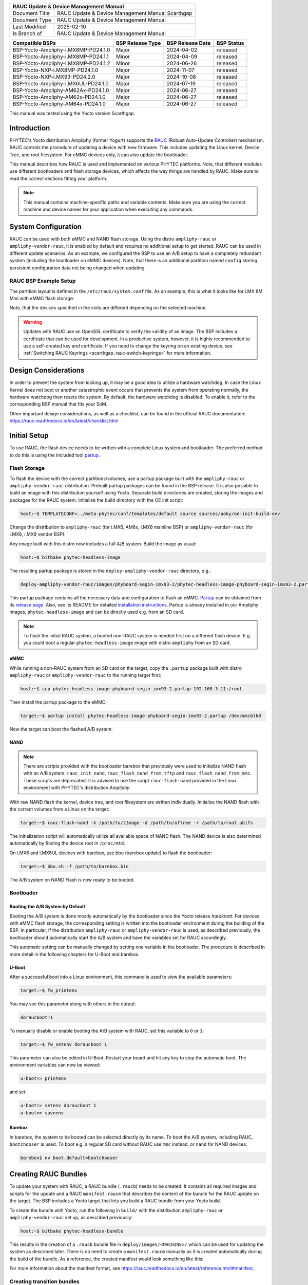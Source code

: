 .. Download links
.. _`static-pdf-dl`: ../_static/rauc-scarthgap.pdf

.. RAUC
.. |yocto-codename| replace:: Scarthgap
.. |rauc-manual| replace:: RAUC Update & Device Management Manual

.. only:: html

   Documentation in pdf format: `Download <static-pdf-dl_>`_

+---------------------------------------------------------------+
| |rauc-manual|                                                 |
+=======================+=======================================+
| Document Title        | |rauc-manual| |yocto-codename|        |
+-----------------------+---------------------------------------+
| Document Type         | RAUC Update & Device Management       |
|                       | Manual                                |
+-----------------------+---------------------------------------+
| Last Modified         | 2025-02-10                            |
+-----------------------+---------------------------------------+
| Is Branch of          | |rauc-manual|                         |
+-----------------------+---------------------------------------+

+-------------------------------------+------------------+------------------+------------+
| Compatible BSPs                     | BSP Release Type | BSP Release Date | BSP Status |
+=====================================+==================+==================+============+
| BSP-Yocto-Ampliphy-i.MX8MP-PD24.1.0 | Major            | 2024-04-02       | released   |
+-------------------------------------+------------------+------------------+------------+
| BSP-Yocto-Ampliphy-i.MX8MP-PD24.1.1 | Minor            | 2024-04-09       | released   |
+-------------------------------------+------------------+------------------+------------+
| BSP-Yocto-Ampliphy-i.MX8MP-PD24.1.2 | Minor            | 2024-06-26       | released   |
+-------------------------------------+------------------+------------------+------------+
| BSP-Yocto-NXP-i.MX8MP-PD24.1.0      | Major            | 2024-11-07       | released   |
+-------------------------------------+------------------+------------------+------------+
| BSP-Yocto-NXP-i.MX93-PD24.2.0       | Major            | 2024-10-08       | released   |
+-------------------------------------+------------------+------------------+------------+
| BSP-Yocto-Ampliphy-i.MX6UL-PD24.1.0 | Major            | 2024-07-19       | released   |
+-------------------------------------+------------------+------------------+------------+
| BSP-Yocto-Ampliphy-AM62Ax-PD24.1.0  | Major            | 2024-06-27       | released   |
+-------------------------------------+------------------+------------------+------------+
| BSP-Yocto-Ampliphy-AM62x-PD24.1.0   | Major            | 2024-06-27       | released   |
+-------------------------------------+------------------+------------------+------------+
| BSP-Yocto-Ampliphy-AM64x-PD24.1.0   | Major            | 2024-06-27       | released   |
+-------------------------------------+------------------+------------------+------------+

This manual was tested using the Yocto version |yocto-codename|.

Introduction
============

PHYTEC's Yocto distribution Ampliphy (former Yogurt) supports the `RAUC
<https://rauc.readthedocs.io/en/latest/>`_ (Robust Auto-Update Controller)
mechanism. RAUC controls the procedure of updating a device with new firmware.
This includes updating the Linux kernel, Device Tree, and root filesystem. For
eMMC devices only, it can also update the bootloader.

This manual describes how RAUC is used and implemented on various PHYTEC
platforms. Note, that different modules use different bootloaders and flash
storage devices, which affects the way things are handled by RAUC. Make sure to
read the correct sections fitting your platform.

.. note::

   This manual contains machine-specific paths and variable contents. Make sure
   you are using the correct machine and device names for your application when
   executing any commands.


System Configuration
====================

RAUC can be used with both eMMC and NAND flash storage. Using the distro
``ampliphy-rauc`` or ``ampliphy-vendor-rauc``, it is enabled by default and
requires no additional setup to get started. RAUC can be used in different
update scenarios. As an example, we configured the BSP to use an A/B setup to
have a completely redundant system (including the bootloader on eMMC devices).
Note, that there is an additional partition named ``config`` storing persistent
configuration data not being changed when updating.

.. image:: /rauc/images/rauc-ab-system.png

RAUC BSP Example Setup
----------------------

The partition layout is defined in the ``/etc/rauc/system.conf`` file. As an
example, this is what it looks like for i.MX 8M Mini with eMMC flash storage:

.. code-block:: cfg
   :caption: /etc/rauc/system.conf

   [system]
   compatible=phyboard-polis-imx8mm-4
   bootloader=uboot
   mountprefix=/mnt/rauc

   [handlers]
   pre-install=/usr/lib/rauc/rauc-pre-install.sh
   post-install=/usr/lib/rauc/rauc-post-install.sh

   [keyring]
   path=mainca-rsa.crt.pem

   [slot.bootloader.0]
   device=/dev/mmcblk2
   type=boot-emmc

   # System A
   [slot.rootfs.0]
   device=/dev/mmcblk2p5
   type=ext4
   bootname=system0

   [slot.boot.0]
   device=/dev/mmcblk2p1
   type=vfat
   parent=rootfs.0

   # System B
   [slot.rootfs.1]
   device=/dev/mmcblk2p6
   type=ext4
   bootname=system1

   [slot.boot.1]
   device=/dev/mmcblk2p2
   type=vfat
   parent=rootfs.1

Note, that the devices specified in the slots are different depending on the
selected machine.

.. warning::

   Updates with RAUC use an OpenSSL certificate to verify the validity of an
   image. The BSP includes a certificate that can be used for development. In a
   productive system, however, it is highly recommended to use a self-created
   key and certificate. If you need to change the keyring on an existing device,
   see :ref:`Switching RAUC Keyrings <scarthgap_rauc-switch-keyrings>` for more
   information.

Design Considerations
=====================

In order to prevent the system from locking up, it may be a good idea to utilize
a hardware watchdog. In case the Linux Kernel does not boot or another
catastrophic event occurs that prevents the system from operating normally, the
hardware watchdog then resets the system. By default, the hardware watchdog is
disabled. To enable it, refer to the corresponding BSP manual that fits your
SoM.

Other important design considerations, as well as a checklist, can be found in
the official RAUC documentation:
https://rauc.readthedocs.io/en/latest/checklist.html

Initial Setup
=============

To use RAUC, the flash device needs to be written with a complete Linux system
and bootloader. The preferred method to do this is using the included tool
`partup <https://partup.readthedocs.io/en/latest/>`_.

Flash Storage
-------------

To flash the device with the correct partitions/volumes, use a partup package
built with the ``ampliphy-rauc`` or ``ampliphy-vendor-rauc`` distribution.
Prebuilt partup packages can be found in the BSP release. It is also possible to
build an image with this distribution yourself using Yocto. Separate build
directories are created, storing the images and packages for the RAUC system.
Initialize the build directory with the OE init script:

.. code-block:: console

   host:~$ TEMPLATECONF=../meta-phytec/conf/templates/default source sources/poky/oe-init-build-env

Change the distribution to ``ampliphy-rauc`` (for i.MX6, AM6x, i.MX8
mainline BSP) or ``ampliphy-vendor-rauc`` (for i.MX8, i.MX9 vendor BSP):

.. code-block::
   :caption: build/conf/local.conf

   DISTRO ?= "ampliphy-rauc"

Any image built with this distro now includes a full A/B system. Build the image
as usual:

.. code-block:: console

   host:~$ bitbake phytec-headless-image

The resulting partup package is stored in the ``deploy-ampliphy-vendor-rauc``
directory, e.g.:

.. code-block::

   deploy-ampliphy-vendor-rauc/images/phyboard-segin-imx93-2/phytec-headless-image-phyboard-segin-imx93-2.partup

This partup package contains all the necessary data and configuration to flash
an eMMC. `Partup <https://github.com/phytec/partup>`__ can be obtained from its
`release page <https://github.com/phytec/partup/releases>`_. Also, see its
README for detailed `installation instructions
<https://github.com/phytec/partup#installation>`_. Partup is already installed
in our Ampliphy images, ``phytec-headless-image`` and can be directly used e.g.
from an SD card.

.. note::
   To flash the initial RAUC system, a booted non-RAUC system is needed first on
   a different flash device. E.g. you could boot a regular
   ``phytec-headless-image`` image with distro ``ampliphy`` from an SD card.

eMMC
....

While running a non-RAUC system from an SD card on the target, copy the
``.partup`` package built with distro ``ampliphy-rauc`` or
``ampliphy-vendor-rauc`` to the running target first:

.. code-block:: console

   host:~$ scp phytec-headless-image-phyboard-segin-imx93-2.partup 192.168.3.11:/root

Then install the partup package to the eMMC:

.. code-block:: console

   target:~$ partup install phytec-headless-image-phyboard-segin-imx93-2.partup /dev/mmcblk0

Now the target can boot the flashed A/B system.

NAND
....

.. note::

   There are scripts provided with the bootloader barebox that previously were
   used to initialize NAND flash with an A/B system: ``rauc_init_nand``,
   ``rauc_flash_nand_from_tftp`` and ``rauc_flash_nand_from_mmc``. These scripts
   are deprecated. It is advised to use the script ``rauc-flash-nand`` provided
   in the Linux environment with PHYTEC's distribution *Ampliphy*.

With raw NAND flash the kernel, device tree, and root filesystem are written
individually. Initialize the NAND flash with the correct volumes from a Linux on
the target:

.. code-block:: console

   target:~$ rauc-flash-nand -k /path/to/zImage -d /path/to/oftree -r /path/to/root.ubifs

The initialization script will automatically utilize all available space of NAND
flash. The NAND device is also determined automatically by finding the device
root in ``/proc/mtd``.

On i.MX6 and i.MX6UL devices with barebox, use bbu (barebox update) to flash the
bootloader:

.. code-block:: console

   target:~$ bbu.sh -f /path/to/barebox.bin

The A/B system on NAND Flash is now ready to be booted.

Bootloader
----------

Booting the A/B System by Default
.................................

Booting the A/B system is done mostly automatically by the bootloader since the
Yocto release *hardknott*. For devices with eMMC flash storage, the
corresponding setting is written into the bootloader environment during the
building of the BSP. In particular, if the distribution ``ampliphy-rauc`` or
``ampliphy-vendor-rauc`` is used, as described previously, the bootloader should
automatically start the A/B system and have the variables set for RAUC
accordingly.

This automatic setting can be manually changed by setting one variable in the
bootloader. The procedure is described in more detail in the following chapters
for U-Boot and barebox.

U-Boot
......

After a successful boot into a Linux environment, this command is used to view
the available parameters:

.. code-block:: console

   target:~$ fw_printenv

You may see this parameter along with others in the output:

.. code-block::

   doraucboot=1

To manually disable or enable booting the A/B system with RAUC, set this
variable to ``0`` or ``1``:

.. code-block:: console

   target:~$ fw_setenv doraucboot 1

This parameter can also be edited in U-Boot. Restart your board and hit any key
to stop the automatic boot. The environment variables can now be viewed:

.. code-block::

   u-boot=> printenv

and set:

.. code-block::

   u-boot=> setenv doraucboot 1
   u-boot=> saveenv

Barebox
.......

In barebox, the system to be booted can be selected directly by its name. To
boot the A/B system, including RAUC, ``bootchooser`` is used. To boot e.g. a
regular SD card without RAUC use ``mmc`` instead, or ``nand`` for NAND devices:

.. code-block::

   barebox$ nv boot.default=bootchooser

Creating RAUC Bundles
=====================

To update your system with RAUC, a RAUC bundle (``.raucb``) needs to be created.
It contains all required images and scripts for the update and a RAUC
``manifest.raucm`` that describes the content of the bundle for the RAUC update
on the target. The BSP includes a Yocto target that lets you build a RAUC bundle
from your Yocto build.

To create the bundle with Yocto, run the following in ``build/`` with the
distribution ``ampliphy-rauc`` or ``ampliphy-vendor-rauc`` set up, as described
previously:

.. code-block:: console

   host:~$ bitbake phytec-headless-bundle

This results in the creation of a ``.raucb`` bundle file in
``deploy/images/<MACHINE>/`` which can be used for updating the system as
described later. There is no need to create a ``manifest.raucm`` manually as it
is created automatically during the build of the bundle. As a reference, the
created manifest would look something like this:

.. code-block:: cfg
   :caption: manifest.raucm

   [update]
   compatible=phyboard-polis-imx8mm-3
   version=r0
   description=PHYTEC rauc bundle based on BSP-Yocto-FSL-i.MX8MM-PD20.1.0
   build=20200624074335

   [image.rootfs]
   sha256=cc3f65cd1c1993951d7a39bdb7b7d723617ac46460f8b640cd8d1622ad6e4c17
   size=99942000
   filename=phytec-headless-image-phyboard-polis-imx8mm-3.tar.gz

   [image.boot]
   sha256=bafe46679af8c6292dba22b9d402e3119ef78c6f8b458bcb6993326060de3aa4
   size=12410534
   filename=boot.tar.gz.img

For more information about the manifest format, see
https://rauc.readthedocs.io/en/latest/reference.html#manifest.

Creating transition bundles
---------------------------

Updating to a new major release can require a special RAUC bundle.

When updating to a Scarthgap based release, add the following to your
``local.conf`` and rebuild the RAUC bundle:

.. code-block::
   :caption: build/conf/local.conf

   RAUC_IMAGE_FSTYPE = "tar.gz"
   RAUC_SLOT_rootfs[adaptive] = ""

Updating with RAUC
==================

To update the target system with RAUC, the RAUC bundle file previously created
first needs to be copied to the board or to a memory device that can be mounted
in Linux. One way is to copy the bundle file with ``scp``, but this requires
enough space left on the board's filesystem. To do this, boot the target board
to Linux and connect it via Ethernet to your host PC.

On the host, run:

.. code-block:: console

   host:~$ scp phytec-headless-bundle-phyboard-polis-imx8mm-3.raucb root@192.168.3.11:/tmp/

On the target, the bundle can be verified:

.. code-block:: console

   target:~$ rauc info /tmp/phytec-headless-bundle-phyboard-polis-imx8mm-3.raucb

and the output should look similar to this:

.. code-block::

   rauc-Message: 12:52:49.821: Reading bundle: /phytec-headless-bundle-phyboard-polis-imx8mm-3.raucb
   rauc-Message: 12:52:49.830: Verifying bundle...
   Compatible:     'phyboard-polis-imx8mm-3'
   Version:        'r0'
   Description:    'PHYTEC rauc bundle based on BSP-Yocto-FSL-i.MX8MM-PD20.1.0'
   Build:          '20200624073212'
   Hooks:          ''
   2 Images:
   (1)     phytec-headless-image-phyboard-polis-imx8mm-3.tar.gz
           Slotclass: rootfs
           Checksum:  342f67f7678d7af3f77710e1b68979f638c7f4d20393f6ffd0c36beff2789070
           Size:      180407809
           Hooks:
   (2)     boot.tar.gz.img
           Slotclass: boot
           Checksum:  8c84465b4715cc142eca2785fea09804bd970755142c9ff57e08c791e2b71f28
           Size:      12411786
           Hooks:
   0 Files

   Certificate Chain:
    0 Subject: /O=PHYTEC Messtechnik GmbH/CN=PHYTEC Messtechnik GmbH Development-1
      Issuer: /O=PHYTEC Messtechnik GmbH/CN=PHYTEC Messtechnik GmbH PHYTEC BSP CA Development
      SPKI sha256: E2:47:5F:32:05:37:04:D4:8C:48:8D:A6:74:A8:21:2E:97:41:EE:88:74:B5:F4:65:75:97:76:1D:FF:1D:7B:EE
      Not Before: Jan  1 00:00:00 1970 GMT
      Not After:  Dec 31 23:59:59 9999 GMT
    1 Subject: /O=PHYTEC Messtechnik GmbH/CN=PHYTEC Messtechnik GmbH PHYTEC BSP CA Development
      Issuer: /O=PHYTEC Messtechnik GmbH/CN=PHYTEC Messtechnik GmbH PHYTEC BSP CA Development
      SPKI sha256: AB:5C:DB:C6:0A:ED:A4:48:B9:40:AC:B1:48:06:AA:BA:92:09:83:8C:DC:6F:E1:5F:B6:FB:0C:39:3C:3B:E6:A2
      Not Before: Jan  1 00:00:00 1970 GMT
      Not After:  Dec 31 23:59:59 9999 GMT

To check the current state of the system, run:

.. code-block:: console

   target:~$ rauc status

and get output similar to this:

.. code-block::

   === System Info ===
   Compatible:  phyboard-segin-imx6ul-6
   Variant:
   Booted from: rootfs.0 (system0)

   === Bootloader ===
   Activated: rootfs.0 (system0)

   === Slot States ===
   o [rootfs.1] (/dev/ubi0_6, ubifs, inactive)
           bootname: system1
           boot status: good
       [dtb.1] (/dev/ubi0_3, ubivol, inactive)
       [kernel.1] (/dev/ubi0_2, ubivol, inactive)

   x [rootfs.0] (/dev/ubi0_5, ubifs, booted)
           bootname: system0
           boot status: good
       [kernel.0] (/dev/ubi0_0, ubivol, active)
       [dtb.0] (/dev/ubi0_1, ubivol, active)

To update the currently inactive system with the downloaded bundle, run:

.. code-block:: console

   target:~$ rauc install /tmp/phytec-headless-bundle-phyboard-polis-imx8mm-3.raucb

and reboot afterward:

.. code-block:: console

   target:~$ reboot

With the success of the update, RAUC automatically switches the active system to
the newly updated system. Now during reboot, RAUC counts the boot attempts of
the kernel and if it fails more often than specified in the state framework of
the system, RAUC switches back to the old system and marks the new system as
bad. If the boot attempt to the kernel is successful, the new system is marked
as good and the old system can now be updated with the same instructions. After
two successful ``rauc install`` and ``reboot``, both systems are updated.

.. tip::

   When you update from a USB stick, make sure to remove the stick after a
   successful update before rebooting. If not, an automatic update will be
   started after each boot. This is due to the :ref:`Automatic Update from USB Flash
   Drive with RAUC <scarthgap_rauc-automatic-updates-usb>` you can find below.

Changing the Active Boot Slot
-----------------------------

It is possible to switch the active system manually:

.. code-block:: console

   target:~$ rauc status mark-active other

After a reboot, the target now starts from the other system.

.. _scarthgap_rauc-switch-keyrings:

Switching RAUC Keyrings
=======================

PHYTEC's distribution comes with keys and certificates used for development and
demonstration purposes only. To change to a different PKI when devices are
already rolled out, RAUC's keyring must be changed. This chapter describes the
full procedure from a development state to a production state. Keep in mind,
that it is always a better idea to roll out your devices with a production
keyring in the first place, instead of relying on a development one for too
long. The following diagram shows the general process of switching keyrings for
RAUC:

.. image:: /rauc/images/rauc-switching-keyrings.png

Keyring Switching Process
-------------------------

Create new certificates and keys for your own PKI. See our security manual for a
detailed description on how to create a custom PKI. For this document, we refer
to this newly created PKI as "production", as opposed to the existing
"development" keys.

Move the generated keys and certificates, to your main Yocto build directory
root, alongside with ``build/`` and ``sources/``.

.. warning::

   Be careful where you store the private keys! These should in no way be made
   publicly available. E.g. do not store the private keys in a public Git
   repository. Otherwise, unauthorized entities could create RAUC bundles that
   can be installed on your target system!

Now, a RAUC bundle must be created that contains the new "production" CA keyring
in its root filesystem but is still signed by the "development" CA. With this,
the system is converted from a "development" system to a "production" system. To
achieve this, exchange the file ``ca.cert.pem`` installed by the RAUC recipe in
the Yocto sources. Create a file ``rauc_%.bbappend`` in your own Yocto layer:

.. code-block::
   :caption: recipes-core/rauc/rauc_%.bbappend

   FILESEXTRAPATHS_prepend := "${THISDIR}/files:"

   RAUC_KEYRING_FILE = "${CERT_PATH}/rauc-customer/ca.cert.pem"

Build the same RAUC bundle as before, now with the exchanged keyring:

.. code-block:: console

   host:~$ TEMPLATECONF=../meta-phytec/conf/templates/default source source/poky/oe-init-build-env
   host:~$ bitbake phytec-headless-bundle  # Build the desired RAUC bundle

Install the resulting RAUC bundle as usual. The target now has the image with
the "production" keyring installed in its other slot ("System B" in the figure
above). Reboot to start that system.

All future RAUC bundles for the "production" system must now also be signed by
the "production" CA. For this, change the key and certificate to your newly
generated "production" ones in the bundle recipe:

.. code-block::
   :caption: recipes-images/bundles/customer-headless-bundle.bb

   require phytec-base-bundle.inc

   RAUC_SLOT_rootfs ?= "phytec-headless-image"

   RAUC_KEY_FILE = "${CERT_PATH}/rauc-customer/private/production-1.key.pem"
   RAUC_CERT_FILE = "${CERT_PATH/rauc-customer/production-1.cert.pem"

   RAUC_INTERMEDIATE_CERT_FILE = ""

Rebuild the RAUC bundle:

.. code-block:: console

   host:~$ bitbake customer-headless-bundle

These and any future bundles are now ready to be installed on your "production"
target system and have been fully migrated away from the "development" system.
This also means that now only bundles signed by the "production" CA can be
installed on the target (and e.g. "development" bundles cannot).

Use Case Examples
=================

.. _scarthgap_rauc-automatic-updates-usb:

Automatic Updates from USB Flash Drive with RAUC
------------------------------------------------

One of the most prominent use cases for RAUC might be an automatic update system
from a USB flash drive. This use case is implemented in the BSP as a reference
example. We combine only standard Linux mechanisms with RAUC to build the
system. The kernel notifies *udev* when a device gets plugged into the USB port.
We use a custom *udev* rule to trigger a systemd service when this event
happens.

.. code-block::
   :caption: 10-update-usb.rules

   KERNEL!="sd[a-z][0-9]", GOTO="media_by_label_auto_mount_end"

   # Trigger systemd service
   ACTION=="add", TAG+="systemd", ENV{SYSTEMD_WANTS}="update-usb@%k.service"

   # Exit
   LABEL="media_by_label_auto_mount_end"

The service automatically mounts the USB flash drive and notifies the
application.

.. code-block:: systemd
   :caption: update-usb@.service

   [Unit]
   Description=usb media RAUC service
   After=multi-user.target
   Requires=rauc.service

   [Service]
   Type=oneshot
   Environment=DBUS_SESSION_BUS_ADDRESS=unix:path=/run/dbus/system_bus_socket
   ExecStartPre=/bin/mkdir -p /media/%I
   ExecStartPre=/bin/mount -t auto /dev/%I /media/%I
   ExecStart=/usr/bin/update_usb.sh %I
   ExecStop=/bin/umount -l /media/%i
   ExecStopPost=-/bin/rmdir /media/%I

In our reference implementation, we simply use a shell script for the
application logic.

.. code-block:: sh
   :caption: update_usb.sh

   #!/bin/sh

   MOUNT=/media/$1

   NUMRAUCM=$(find ${MOUNT}/*.raucb -maxdepth 0 | wc -l)

   [ "$NUMRAUCM" -eq 0 ] && echo "${MOUNT}*.raucb not found" && exit
   [ "$NUMRAUCM" -ne 1 ] && echo "more than one ${MOUNT}/*.raucb" && exit

   rauc install $MOUNT/*.raucb
   if [ "$?" -ne 0 ]; then
       echo "Failed to install RAUC bundle."
   else
       echo "Update successful."
   fi
   exit $?

The update logic can be integrated into an application using the *systemd D-Bus
API*. RAUC does not need to be called by its command-line interface but can be
integrated with D-Bus.

.. tip::

   RAUC features a D-Bus API interface (see
   https://rauc.readthedocs.io/en/latest/using.html#using-the-d-bus-api).

Security Measurement: Downgrade Barrier
---------------------------------------

As a second reference example, we will implement a security mechanism: a
downgrade barrier. When you detect a security vulnerability on your system, you
will fix it and update your system. The systems with the new software will now
be secure again. If an attacker gets a hold of the old software update bundle,
which still has a valid signature, the attacker might have the possibility to
install the old software and still take advantage of the previously fixed
security vulnerability. To prevent this from happening, you could revoke the
updated certificate for every single update and create a new one. This might be
difficult to handle, depending on the environment. A simpler solution would be
to allow updates only in one direction using a version check.

.. code-block:: sh
   :caption: rauc_downgrade_barrier.sh

   #!/bin/sh

   VERSION_FILE=/etc/rauc/downgrade_barrier_version
   MANIFEST_FILE=${RAUC_UPDATE_SOURCE}/manifest.raucm

   [ ! -f ${VERSION_FILE} ] && exit 1
   [ ! -f ${MANIFEST_FILE} ] && exit 2

   VERSION=`cat ${VERSION_FILE} | cut -d 'r' -f 2`
   BUNDLE_VERSION=`grep "version" -rI ${MANIFEST_FILE} | cut -d 'r' -f 3`

   # check from empty or unset variables
   [ -z "${VERSION}" ] && exit 3
   [ -z "${BUNDLE_VERSION}" ] && exit 4

   # developer mode, allow all updates if version is r0
   #[ ${VERSION} -eq 0 ] && exit 0

   # downgrade barrier
   if [ ${VERSION} -gt ${BUNDLE_VERSION} ]; then
           echo "Downgrade barrier blocked rauc update! CODE5\n"
   else
           exit 0
   fi
   exit 5

The script is installed on the target but it is not activated. You need to
remove the developer mode line in the script to activate it.

.. _scarthgap_rauc-http-streaming:

Streaming Bundles over HTTP
---------------------------

Instead of copying the bundle to the device, the bundle can be streamed over
HTTP. Using bundle streaming has the advantage of not requiring local storage on
the target. A simple approach to this is running NGINX inside a Docker
container. The following example shows how to implement a minimal download
server enabling HTTP range requests to support this feature.

Create a Dockerfile with the following content:

.. code-block:: dockerfile
   :caption: Dockerfile

   FROM nginx

   COPY bundles /bundles
   COPY nginx.conf /etc/nginx/nginx.conf

Configure NGINX to enable HTTP range requests and point it to the bundle file.

.. code-block:: nginx
   :caption: nginx.conf

   events {}
   http {
       server {
           proxy_force_ranges on;

           location / {
               root /bundles;
           }
       }
   }

Place a bundle in the ``bundles`` sub-directory. The folder structure looks like
the following after creating all configuration files:

.. code-block:: console

   user@host:rauc-bundle-streaming$ find
   .
   ./bundles
   ./bundles/phytec-headless-bundle-phyboard-polis-imx8mn-1.raucb
   ./nginx.conf
   ./Dockerfile

Build and run the docker container on the host system:

.. code-block:: console

   host:~$ sudo docker build -t rauc-bundle-streaming .
   host:~$ sudo docker run --name bundles -p 80:80 -d rauc-bundle-streaming

Install the bundle on the currently inactive target partitions:

.. code-block:: console

   target:~$ rauc install http://192.168.3.10/phytec-headless-bundle-phyboard-polis-imx8mn-1.raucb

.. note::

   After the update finishes the target may display the following error which
   has no impact on the success of the update:

   .. code-block::

      [ 7416.336609] block nbd0: NBD_DISCONNECT
      [ 7416.340413] block nbd0: Send disconnect failed -32

Adaptive Updates and HTTP Streaming
-----------------------------------

RAUC supports updating only the differences between installed versions. This is
most commonly known as "delta updates" in other update clients. However, with
RAUC, no intermediate updates are necessary for this process to work. The RAUC
client automatically selects and install only the needed data from any newer
update bundle. This distinguishes RAUC's "adaptive updates" from the traditional
"delta updates". Read more about adaptive updates in the official RAUC
documentation:
https://rauc.readthedocs.io/en/latest/advanced.html#adaptive-updates

By default, PHYTEC images and bundles built with the Yocto distro
``ampliphy-rauc`` and ``ampliphy-vendor-rauc`` support RAUC adaptive updates.

Together with :ref:`scarthgap_rauc-http-streaming`, adaptive updates allow for
only downloading necessary data needed for an update. See the following link for
the official RAUC documentation:
https://rauc.readthedocs.io/en/latest/advanced.html#http-streaming

Reference
=========

Boot Logic Implementation
-------------------------

.. tip::

   The implementation details described in this chapter serve as a reference
   guide. PHYTEC BSPs that have RAUC support include these by default and the
   changes are already incorporated.

U-Boot Environment Variables
............................

For U-Boot, the boot logic that selects the correct partitions to boot from is
implemented in its environment. As a reference, these are the most important
U-Boot variables that are used for the A/B system with RAUC:

+-------------------+--------------------------------------------------------+
| Name              | Function                                               |
+===================+========================================================+
| BOOT_ORDER        | Contains a space-separated list of boot targets in the |
|                   | order they should be tried. This parameter is          |
|                   | automatically set by RAUC.                             |
+-------------------+--------------------------------------------------------+
| BOOT_<slot>_LEFT  | Contains the number of remaining boot attempts to      |
|                   | perform for the respective slot. This parameter is     |
|                   | automatically set by RAUC.                             |
+-------------------+--------------------------------------------------------+
| ``raucinit``      | Contains the boot logic that sets the partitions so    |
|                   | the correct system is loaded.                          |
+-------------------+--------------------------------------------------------+
| ``doraucboot``    | Enables booting the A/B system if set to 1 and         |
|                   | disables it if set to 0.                               |
+-------------------+--------------------------------------------------------+
| ``raucargs``      | Sets the Kernel bootargs like console, root, and RAUC  |
|                   | slot.                                                  |
+-------------------+--------------------------------------------------------+
| ``raucrootpart``  | Sets the root filesystem partitions of the device.     |
+-------------------+--------------------------------------------------------+
| ``raucbootpart``  | Sets the boot partitions of the device.                |
+-------------------+--------------------------------------------------------+

These environment variables are defined in ``include/env/phytec/rauc.env`` in
the u-boot source code.

.. note::

   A change in the partition layout, e.g. when using an additional data
   partition, may require changing the variables ``raucrootpart`` and
   ``raucbootpart``. Make sure to rebuild your image with the new bootloader
   environment after you have made the appropriate changes.

Barebox Bootchooser Framework
.............................

For the barebox, the boot logic that selects the correct partitions to boot from
is implemented using the bootchooser and state framework. See the barebox
documentation for detailed information about these: `Barebox Bootchooser
Framework <https://www.barebox.org/doc/latest/user/bootchooser.html>`_, `Barebox
State Framework <https://www.barebox.org/doc/latest/user/state.html>`_.

First, the state framework configuration needs to be added to the barebox device
tree. Check out the :ref:`Customizing the BSP <scarthgap_bsp-customization>`
chapter in the Yocto reference manual. The state framework configuration is
already included with our BSP for the supported SoC and can be directly included
in the main barebox device tree. E.g. for i.MX6 based module:

.. code-block:: devicetree

   #include "imx6qdl-phytec-state.dtsi"

Afterward, rebuild the image and flash the new bootloader.

.. warning::

   Be aware that by adding the state framework configuration, the first 160
   bytes of the EEPROM are occupied and can no longer be used for user-specific
   purposes.

The following device tree snippet shows an example of the state framework
configuration used with the BSP. As can be seen, the EEPROM is used as a backend
for the state information:

.. code-block:: devicetree

   / {
       aliases {
           state = &state;
       };

       state: imx6qdl_phytec_boot_state {
           magic = <0x883b86a6>;
           compatible = "barebox,state";
           backend-type = "raw";
           backend = <&backend_update_eeprom>;
           backend-stridesize = <54>;

           #address-cells = <1>;
           #size-cells = <1>;
           bootstate {
               #address-cells = <1>;
               #size-cells = <1>;
               last_chosen {
                   reg = <0x0 0x4>;
                   type = "uint32";
               };
               system0 {
                   #address-cells = <1>;
                   #size-cells = <1>;
                   remaining_attempts {
                       reg = <0x4 0x4>;
                       type = "uint32";
                       default = <3>;
                   };
                   priority {
                       reg = <0x8 0x4>;
                       type = "uint32";
                       default = <21>;
                   };
                   ok {
                       reg = <0xc 0x4>;
                       type = "uint32";
                       default = <0>;
                   };
               };
               system1 {
                   #address-cells = <1>;
                   #size-cells = <1>;
                   remaining_attempts {
                       reg = <0x10 0x4>;
                       type = "uint32";
                       default = <3>;
                   };
                   priority {
                       reg = <0x14 0x4>;
                       type = "uint32";
                       default = <20>;
                   };
                   ok {
                       reg = <0x18 0x4>;
                       type = "uint32";
                       default = <0>;
                   };
               };
           };
       };
   };

   &eeprom {
       status = "okay";
       partitions {
           compatible = "fixed-partitions";
           #size-cells = <1>;
           #address-cells = <1>;
           backend_update_eeprom: state@0 {
               reg = <0x0 0x100>;
               label = "update-eeprom";
           };
       };
   };

To be able to boot from two systems alternately, the bootchooser needs to be
aware of the state framework configuration. For each system, a boot script is
required. For a system with NAND flash, the boot script of the first system may
look like the following:

.. code-block:: sh
   :caption: /env/boot/system0

   #!/bin/sh

   [ -e /env/config-expansions ] && /env/config-expansions

   [ ! -e /dev/nand0.root.ubi ] && ubiattach /dev/nand0.root

   global.bootm.image="/dev/nand0.root.ubi.kernel0"
   global.bootm.oftree="/dev/nand0.root.ubi.oftree0"
   global.linux.bootargs.dyn.root="root=ubi0:root0 ubi.mtd=root rootfstype=ubifs"

The second boot script has the same structure but uses the partitions containing
the second system. Machines with eMMC flash use similar boot scripts, albeit the
mounting and boot arguments look different.

Run the following commands to create the required bootchooser non-volatile
environment variables:

.. code-block::

   barebox$ nv bootchooser.state_prefix=state.bootstate
   barebox$ nv bootchooser.system0.boot=system0
   barebox$ nv bootchooser.system1.boot=system1
   barebox$ nv bootchooser.targets="system0 system1"

eMMC Boot Partitions
--------------------

With eMMC flash storage it is possible to use the dedicated boot partitions for
redundantly storing the bootloader.

By default, bundles built with our BSP (e.g. ``phytec-headless-bundle``) contain
the bootloader for updating eMMC boot partitions accordingly.

Note, that the U-Boot environment still resides in the user area before the
first partition. The user area also still contains the bootloader which the
image first shipped during its initialization process.

To manually write the bootloader to the eMMC boot partitions, first disable the
write protection:

.. code-block:: console

   target:~$ echo 0 > /sys/block/mmcblk2boot0/force_ro
   target:~$ echo 0 > /sys/block/mmcblk2boot1/force_ro

Write the bootloader to the eMMC boot partitions:

.. code-block:: console

   target:~$ dd if=imx-boot of=/dev/mmcblk2boot0 bs=1k seek=33
   target:~$ dd if=imx-boot of=/dev/mmcblk2boot1 bs=1k seek=33

This example is valid for the i.MX 8M Mini SoC. Note, that other SoCs may have
different bootloader files and require different offsets where the bootloader is
expected, specified by the seek parameter. See the following table for the
different offsets being required by each SoC:

+--------------+------------------+-----------------------+--------------+-------------+
| SoC          | Offset User Area | Offset Boot Partition | eMMC Device  | Bootloader  |
+==============+==================+=======================+==============+=============+
| i.MX 6       | 1 kiB            | 0 kiB                 | /dev/mmcblk3 | barebox.bin |
+--------------+------------------+-----------------------+--------------+-------------+
| i.MX 6UL     | 1 kiB            | 0 kiB                 | /dev/mmcblk1 | barebox.bin |
+--------------+------------------+-----------------------+--------------+-------------+
| i.MX 8M      | 33 kiB           | 33 kiB                | /dev/mmcblk0 | imx-boot    |
+--------------+------------------+-----------------------+--------------+-------------+
| i.MX 8M Mini | 33 kiB           | 33 kiB                | /dev/mmcblk2 | imx-boot    |
+--------------+------------------+-----------------------+--------------+-------------+
| i.MX 8M Nano | 32 kiB           | 0 kiB                 | /dev/mmcblk2 | imx-boot    |
+--------------+------------------+-----------------------+--------------+-------------+
| i.MX 8M Plus | 32 kiB           | 0 kiB                 | /dev/mmcblk2 | imx-boot    |
+--------------+------------------+-----------------------+--------------+-------------+
| i.MX 93      | 32 kiB           | 0 kiB                 | /dev/mmcblk0 | imx-boot    |
+--------------+------------------+-----------------------+--------------+-------------+
| AM62x        | N/A              | 0 kiB                 | /dev/mmcblk0 | tiboot3.bin |
| AM62Ax       |                  | 512 kiB               |              | tispl.bin   |
| AM64x        |                  | 2560 kiB              |              | u-boot.img  |
+--------------+------------------+-----------------------+--------------+-------------+

Bootloader Offsets
..................

Note that the offset is different, depending on whether the bootloader resides
in the user area or the boot partitions of the eMMC.

After a bootloader has been written to the eMMC boot partitions, booting from
these can be enabled by using the following command:

.. code-block:: console

   target:~$ mmc bootpart enable 1 0 /dev/mmcblk2

This also means that only the bootloaders written in the eMMC boot partitions
are used. The bootloader in the user area is not used anymore. These steps are
also executed by RAUC internally when updating the target system with a bundle.

To disable booting from the eMMC boot partitions simply enter the following
command:

.. code-block:: console

   target:~$ mmc bootpart enable 0 0 /dev/mmcblk2

After this command, the eMMC user area is used to provide the bootloader.

When using U-Boot, a similar command is also available in the bootloader:

.. code-block::

   u-boot=> mmc partconf 2 0 0 0  # disable
   u-boot=> mmc partconf 2 0 1 0  # enable
